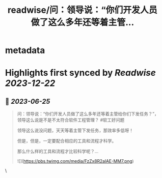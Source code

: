 :PROPERTIES:
:title: readwise/问：领导说：“你们开发人员做了这么多年还等着主管...
:END:


* metadata
:PROPERTIES:
:author: [[dotey on Twitter]]
:full-title: "问：领导说：“你们开发人员做了这么多年还等着主管..."
:category: [[tweets]]
:url: https://twitter.com/dotey/status/1672649605497131010
:image-url: https://pbs.twimg.com/profile_images/561086911561736192/6_g58vEs.jpeg
:END:

* Highlights first synced by [[Readwise]] [[2023-12-22]]
** 📌 [[2023-06-25]]
#+BEGIN_QUOTE
问：领导说：“你们开发人员做了这么多年还等着主管给你们下发任务？”，领导这么说是不是不太符合软件工程管理？
#软工好问题

领导这么说没问题，天天等着主管下发任务，那效率多低呀！

但是，但是，一定要配合相应的工具和流程才科学。

那么什么样的工具和流程才比较科学呢？… 

![](https://pbs.twimg.com/media/FzZx8R2aIAE-MM7.png) 
#+END_QUOTE\